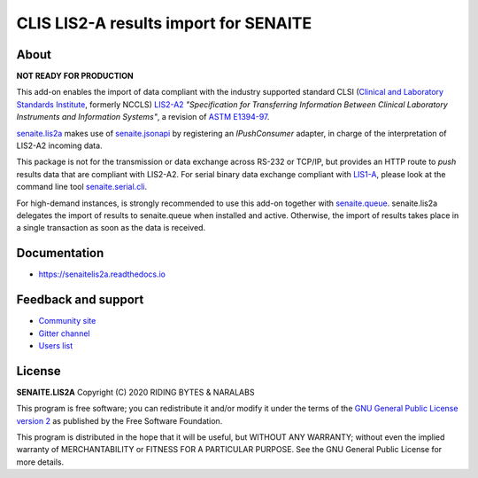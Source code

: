 CLIS LIS2-A results import for SENAITE
======================================

.. image:: https://img.shields.io/pypi/v/senaite.lis2a.svg?style=flat-square
    :target: https://pypi.python.org/pypi/senaite.lis2a

.. image:: https://img.shields.io/travis/senaite/senaite.lis2a/master.svg?style=flat-square
    :target: https://travis-ci.org/senaite/senaite.lis2a

.. image:: https://readthedocs.org/projects/pip/badge/
    :target: https://senaitelis2a.readthedocs.org

.. image:: https://img.shields.io/github/issues-pr/senaite/senaite.lis2a.svg?style=flat-square
    :target: https://github.com/senaite/senaite.lis2a/pulls

.. image:: https://img.shields.io/github/issues/senaite/senaite.lis2a.svg?style=flat-square
    :target: https://github.com/senaite/senaite.lis2a/issues

.. image:: https://img.shields.io/badge/Made%20for%20SENAITE-%E2%AC%A1-lightgrey.svg
   :target: https://www.senaite.com


About
-----

**NOT READY FOR PRODUCTION**

This add-on enables the import of data compliant with the industry supported
standard CLSI (`Clinical and Laboratory Standards Institute`_, formerly NCCLS)
`LIS2-A2`_ *"Specification for Transferring Information Between Clinical
Laboratory Instruments and Information Systems"*, a revision of `ASTM E1394-97`_.

`senaite.lis2a`_ makes use of `senaite.jsonapi`_ by registering an `IPushConsumer`
adapter, in charge of the interpretation of LIS2-A2 incoming data.

This package is not for the transmission or data exchange across RS-232 or TCP/IP,
but provides an HTTP route to *push* results data that are compliant with
LIS2-A2. For serial binary data exchange compliant with `LIS1-A`_, please look at
the command line tool `senaite.serial.cli`_.

For high-demand instances, is strongly recommended to use this add-on together
with `senaite.queue`_. senaite.lis2a delegates the import of results to
senaite.queue when installed and active. Otherwise, the import of results takes
place in a single transaction as soon as the data is received.


Documentation
-------------

* https://senaitelis2a.readthedocs.io

Feedback and support
--------------------

* `Community site`_
* `Gitter channel`_
* `Users list`_

License
-------

**SENAITE.LIS2A** Copyright (C) 2020 RIDING BYTES & NARALABS

This program is free software; you can redistribute it and/or modify it under
the terms of the `GNU General Public License version 2`_ as published by the
Free Software Foundation.

This program is distributed in the hope that it will be useful,
but WITHOUT ANY WARRANTY; without even the implied warranty of
MERCHANTABILITY or FITNESS FOR A PARTICULAR PURPOSE. See the
GNU General Public License for more details.


.. Links

.. _SENAITE LIMS: https://www.senaite.com
.. _senaite.lis2a: https://pypi.python.org/pypi/senaite.lis2a
.. _Clinical and Laboratory Standards Institute: https://clsi.org
.. _LIS1-A: https://clsi.org/standards/products/automation-and-informatics/documents/lis01/
.. _LIS2-A2: https://clsi.org/standards/products/automation-and-informatics/documents/lis02/
.. _senaite.jsonapi: https://pypi.python.org/pypi/senaite.jsonapi
.. _senaite.serial.cli: https://pypi.python.org/pypi/senaite.lis2a
.. _senaite.queue: https://pypi.python.org/pypi/senaite.queue
.. _ASTM E1394-97: https://www.astm.org/Standards/E1394.htm
.. _Community site: https://community.senaite.org/
.. _Gitter channel: https://gitter.im/senaite/Lobby
.. _Users list: https://sourceforge.net/projects/senaite/lists/senaite-users
.. _GNU General Public License version 2: https://github.com/senaite/senaite.lis2a/blob/master/LICENSE
